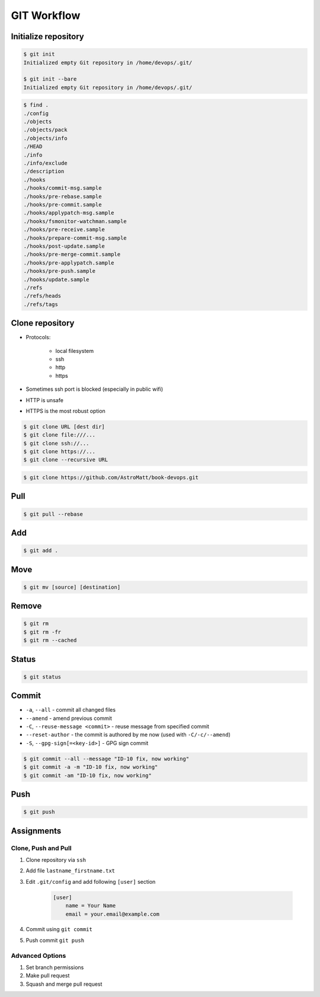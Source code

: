 ************
GIT Workflow
************


Initialize repository
=====================
.. code-block:: console

    $ git init
    Initialized empty Git repository in /home/devops/.git/

    $ git init --bare
    Initialized empty Git repository in /home/devops/.git/

.. code-block:: console

    $ find .
    ./config
    ./objects
    ./objects/pack
    ./objects/info
    ./HEAD
    ./info
    ./info/exclude
    ./description
    ./hooks
    ./hooks/commit-msg.sample
    ./hooks/pre-rebase.sample
    ./hooks/pre-commit.sample
    ./hooks/applypatch-msg.sample
    ./hooks/fsmonitor-watchman.sample
    ./hooks/pre-receive.sample
    ./hooks/prepare-commit-msg.sample
    ./hooks/post-update.sample
    ./hooks/pre-merge-commit.sample
    ./hooks/pre-applypatch.sample
    ./hooks/pre-push.sample
    ./hooks/update.sample
    ./refs
    ./refs/heads
    ./refs/tags

Clone repository
================
* Protocols:

    * local filesystem
    * ssh
    * http
    * https

* Sometimes ssh port is blocked (especially in public wifi)
* HTTP is unsafe
* HTTPS is the most robust option

.. code-block:: console

    $ git clone URL [dest dir]
    $ git clone file:///...
    $ git clone ssh://...
    $ git clone https://...
    $ git clone --recursive URL

.. code-block:: console

    $ git clone https://github.com/AstroMatt/book-devops.git

Pull
====
.. code-block:: console

    $ git pull --rebase

Add
===
.. code-block:: console

    $ git add .

Move
====
.. code-block:: console

    $ git mv [source] [destination]

Remove
======
.. code-block:: console

    $ git rm
    $ git rm -fr
    $ git rm --cached


Status
======
.. code-block:: console

    $ git status

Commit
======
* ``-a``, ``--all`` - commit all changed files
* ``--amend`` - amend previous commit
* ``-C``, ``--reuse-message <commit>`` - reuse message from specified commit
* ``--reset-author`` - the commit is authored by me now (used with ``-C/-c/--amend``)
* ``-S``, ``--gpg-sign[=<key-id>]`` - GPG sign commit

.. code-block:: console

    $ git commit --all --message "ID-10 fix, now working"
    $ git commit -a -m "ID-10 fix, now working"
    $ git commit -am "ID-10 fix, now working"

Push
====
.. code-block:: console

    $ git push


Assignments
===========

Clone, Push and Pull
--------------------
#. Clone repository via ``ssh``
#. Add file ``lastname_firstname.txt``
#. Edit ``.git/config`` and add following ``[user]`` section

    .. code-block:: text

        [user]
            name = Your Name
            email = your.email@example.com

#. Commit using ``git commit``
#. Push commit ``git push``

Advanced Options
----------------
#. Set branch permissions
#. Make pull request
#. Squash and merge pull request
